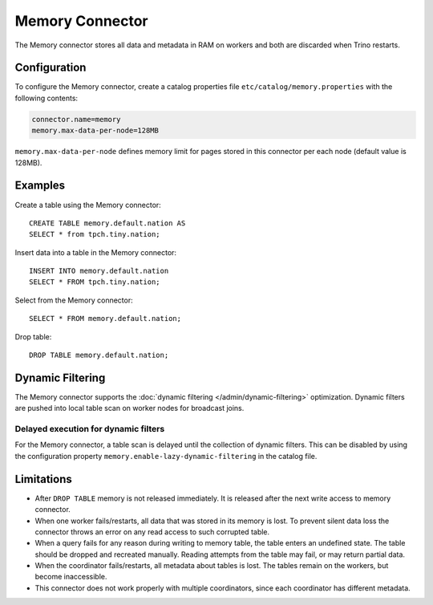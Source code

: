 ================
Memory Connector
================

The Memory connector stores all data and metadata in RAM on workers
and both are discarded when Trino restarts.


Configuration
-------------

To configure the Memory connector, create a catalog properties file
``etc/catalog/memory.properties`` with the following contents:

.. code-block:: text

    connector.name=memory
    memory.max-data-per-node=128MB

``memory.max-data-per-node`` defines memory limit for pages stored in this
connector per each node (default value is 128MB).

Examples
--------

Create a table using the Memory connector::

    CREATE TABLE memory.default.nation AS
    SELECT * from tpch.tiny.nation;

Insert data into a table in the Memory connector::

    INSERT INTO memory.default.nation
    SELECT * FROM tpch.tiny.nation;

Select from the Memory connector::

    SELECT * FROM memory.default.nation;

Drop table::

    DROP TABLE memory.default.nation;

Dynamic Filtering
-----------------

The Memory connector supports the :doc:`dynamic filtering </admin/dynamic-filtering>` optimization.
Dynamic filters are pushed into local table scan on worker nodes for broadcast joins.

Delayed execution for dynamic filters
^^^^^^^^^^^^^^^^^^^^^^^^^^^^^^^^^^^^^^

For the Memory connector, a table scan is delayed until the collection of dynamic filters.
This can be disabled by using the configuration property ``memory.enable-lazy-dynamic-filtering``
in the catalog file.

Limitations
-----------

* After ``DROP TABLE`` memory is not released immediately. It is
  released after the next write access to memory connector.
* When one worker fails/restarts, all data that was stored in its
  memory is lost. To prevent silent data loss the
  connector throws an error on any read access to such
  corrupted table.
* When a query fails for any reason during writing to memory table,
  the table enters an undefined state. The table should be dropped
  and recreated manually. Reading attempts from the table may fail,
  or may return partial data.
* When the coordinator fails/restarts, all metadata about tables is
  lost. The tables remain on the workers, but become inaccessible.
* This connector does not work properly with multiple
  coordinators, since each coordinator has different
  metadata.
